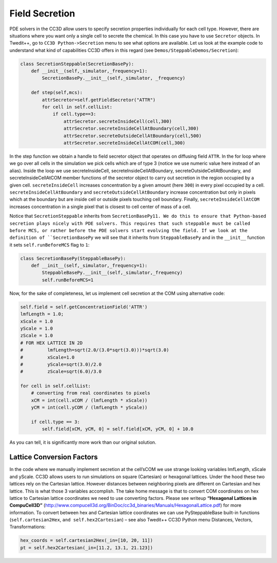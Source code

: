 Field Secretion
===============

PDE solvers in the CC3D allow users to specify secretion properties
individually for each cell type. However, there are situations where you
want only a single cell to secrete the chemical. In this case you have
to use ``Secretor`` objects. In Twedit++, go to ``CC3D Python->Secretion`` menu
to see what options are available. Let us look at the example code to
understand what kind of capabilities CC3D offers in this regard (see
``Demos/SteppableDemos/Secretion``):

.. code-block:: python

    class SecretionSteppable(SecretionBasePy):
        def __init__(self,_simulator,_frequency=1):
            SecretionBasePy.__init__(self,_simulator, _frequency)

        def step(self,mcs):
            attrSecretor=self.getFieldSecretor("ATTR")
            for cell in self.cellList:
                if cell.type==3:
                    attrSecretor.secreteInsideCell(cell,300)
                    attrSecretor.secreteInsideCellAtBoundary(cell,300)
                    attrSecretor.secreteOutsideCellAtBoundary(cell,500)
                    attrSecretor.secreteInsideCellAtCOM(cell,300)

In the step function we obtain a handle to field secretor object that
operates on diffusing field ``ATTR``. In the for loop where we go over all
cells in the simulation we pick cells which are of type 3 (notice we use
numeric value here instead of an alias). Inside the loop we use
secreteInsideCell, secreteInsideCellAtBoundary,
secreteOutsideCellAtBoundary, and secreteInsideCellAtCOM member
functions of the secretor object to carry out secretion in the region
occupied by a given cell. ``secreteInsideCell`` increases concentration by a
given amount (here ``300``) in every pixel occupied by a cell.
``secreteInsideCellAtBoundary`` and ``secreteOutsideCellAtBoundary`` increase
concentration but only in pixels which at the boundary but are inside
cell or outside pixels touching cell boundary. Finally,
``secreteInsideCellAtCOM`` increases concentration in a single pixel that is
closest to cell center of mass of a cell.

Notice that ``SecretionSteppable`` inherits from ``SecretionBasePy11. We do this
to ensure that Python-based secretion plays nicely with PDE solvers.
This requires that such steppable must be called before MCS, or rather
before the PDE solvers start evolving the field. If we look at the
definition of ``SecretionBasePy`` we will see that it inherits from
``SteppableBasePy`` and in the ``__init__`` function it sets
``self.runBeforeMCS`` flag to ``1``:

.. code-block:: python

    class SecretionBasePy(SteppableBasePy):
        def __init__(self,_simulator,_frequency=1):
            SteppableBasePy.__init__(self,_simulator,_frequency)
            self.runBeforeMCS=1

Now, for the sake of completeness, let us implement cell secretion at
the COM using alternative code:

.. code-block:: python

    self.field = self.getConcentrationField('ATTR')
    lmfLength = 1.0;
    xScale = 1.0
    yScale = 1.0
    zScale = 1.0
    # FOR HEX LATTICE IN 2D
    #         lmfLength=sqrt(2.0/(3.0*sqrt(3.0)))*sqrt(3.0)
    #         xScale=1.0
    #         yScale=sqrt(3.0)/2.0
    #         zScale=sqrt(6.0)/3.0

    for cell in self.cellList:
        # converting from real coordinates to pixels
        xCM = int(cell.xCOM / (lmfLength * xScale))
        yCM = int(cell.yCOM / (lmfLength * yScale))

        if cell.type == 3:
            self.field[xCM, yCM, 0] = self.field[xCM, yCM, 0] + 10.0


As you can tell, it is significantly more work than our original
solution.

Lattice Conversion Factors
---------------------------

In the code where we manually implement secretion at the cell’sCOM we use
strange looking variables lmfLength, xScale and yScale. CC3D allows
users to run simulations on square (Cartesian) or hexagonal lattices.
Under the hood these two lattices rely on the Cartesian lattice. However
distances between neighboring pixels are different on Cartesian and hex
lattice. This is what those 3 variables accomplish. The take home
message is that to convert COM coordinates on hex lattice to Cartesian
lattice coordinates we need to use converting factors. Please see
writeup **“Hexagonal Lattices in CompuCell3D”**
(http://www.compucell3d.org/BinDoc/cc3d_binaries/Manuals/HexagonalLattice.pdf)
for more information. To convert between hex and Cartesian lattice
coordinates we can use PySteppableBase built-in functions
(``self.cartesian2Hex``, ``and self.hex2Cartesian``) – see also Twedit++ CC3D
Python menu Distances, Vectors, Transformations:

.. code-block:: python

    hex_coords = self.cartesian2Hex(_in=[10, 20, 11])
    pt = self.hex2Cartesian(_in=[11.2, 13.1, 21.123])
